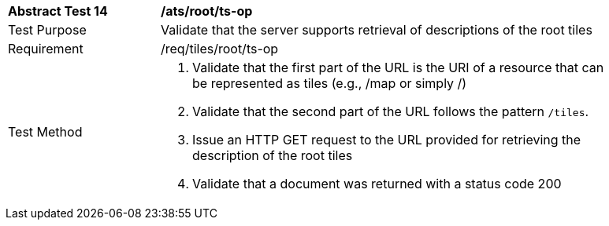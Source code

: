 [width="90%",cols="2,6a"]
|===
^|*Abstract Test 14* |*/ats/root/ts-op*
^|Test Purpose |Validate that the server supports retrieval of descriptions of the root tiles
^|Requirement |/req/tiles/root/ts-op
^|Test Method |1. Validate that the first part of the URL is the URI of a resource that can be represented as tiles (e.g., /map or simply /)

2. Validate that the second part of the URL follows the pattern `/tiles`.

3. Issue an HTTP GET request to the URL provided for retrieving the description of the root tiles
4. Validate that a document was returned with a status code 200
|===

